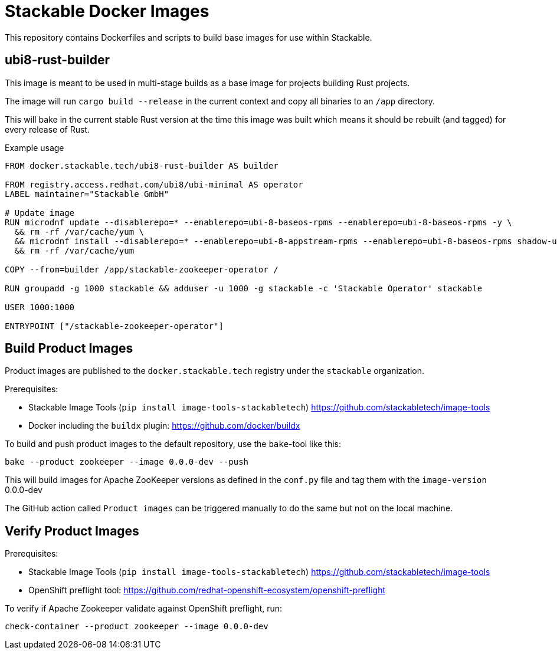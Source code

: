 = Stackable Docker Images

This repository contains Dockerfiles and scripts to build base images for use within Stackable.

== ubi8-rust-builder

This image is meant to be used in multi-stage builds as a base image for projects building Rust projects.

The image will run `cargo build --release` in the current context and copy all binaries to an `/app` directory.

This will bake in the current stable Rust version at the time this image was built which means it should be rebuilt (and tagged) for every release of Rust.

.Example usage
[source,dockerfile]
----
FROM docker.stackable.tech/ubi8-rust-builder AS builder

FROM registry.access.redhat.com/ubi8/ubi-minimal AS operator
LABEL maintainer="Stackable GmbH"

# Update image
RUN microdnf update --disablerepo=* --enablerepo=ubi-8-baseos-rpms --enablerepo=ubi-8-baseos-rpms -y \
  && rm -rf /var/cache/yum \
  && microdnf install --disablerepo=* --enablerepo=ubi-8-appstream-rpms --enablerepo=ubi-8-baseos-rpms shadow-utils -y \
  && rm -rf /var/cache/yum

COPY --from=builder /app/stackable-zookeeper-operator /

RUN groupadd -g 1000 stackable && adduser -u 1000 -g stackable -c 'Stackable Operator' stackable

USER 1000:1000

ENTRYPOINT ["/stackable-zookeeper-operator"]
----

== Build Product Images

Product images are published to the `docker.stackable.tech` registry under the `stackable` organization.

Prerequisites:

* Stackable Image Tools (`pip install image-tools-stackabletech`) https://github.com/stackabletech/image-tools 
* Docker including the `buildx` plugin: https://github.com/docker/buildx

To build and push product images to the default repository, use the `bake`-tool like this:

    bake --product zookeeper --image 0.0.0-dev --push

This will build images for Apache ZooKeeper versions as defined in the `conf.py` file and tag them with the `image-version` 0.0.0-dev

The GitHub action called `Product images` can be triggered manually to do the same but not on the local machine.

== Verify Product Images

Prerequisites:

* Stackable Image Tools (`pip install image-tools-stackabletech`) https://github.com/stackabletech/image-tools
* OpenShift preflight tool: https://github.com/redhat-openshift-ecosystem/openshift-preflight

To verify if Apache Zookeeper validate against OpenShift preflight, run:

    check-container --product zookeeper --image 0.0.0-dev
